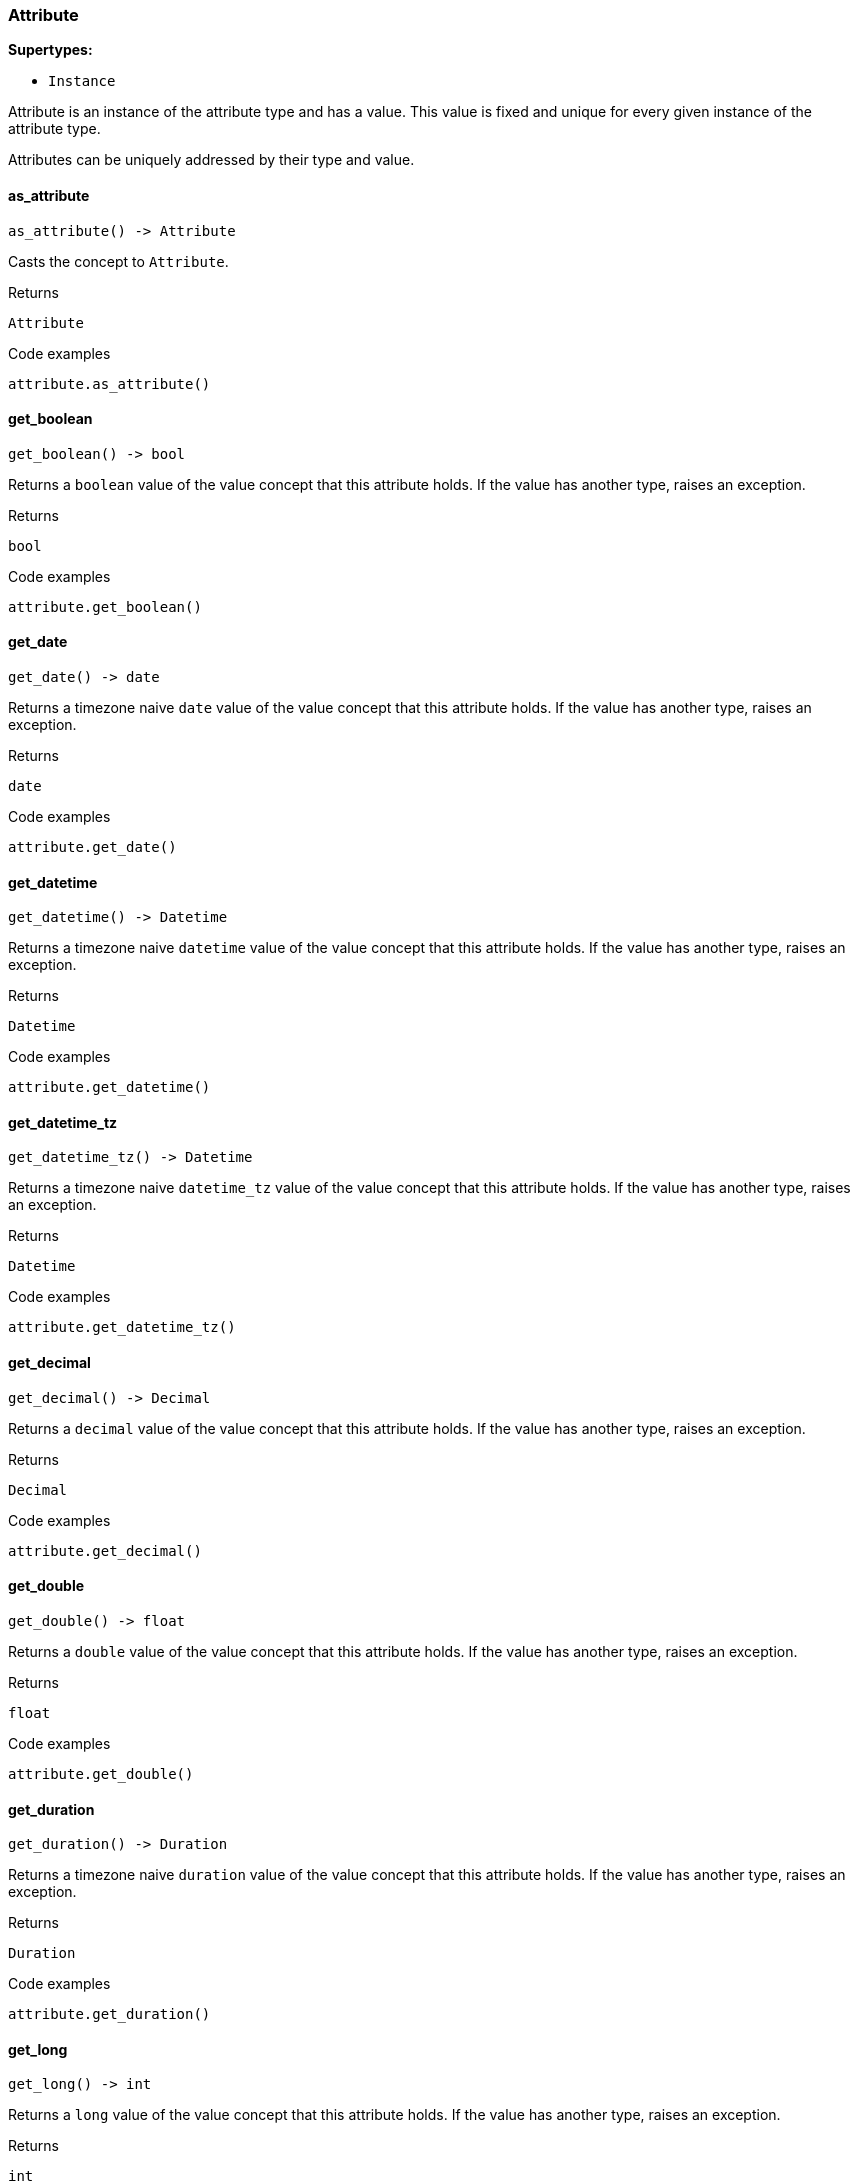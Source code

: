 [#_Attribute]
=== Attribute

*Supertypes:*

* `Instance`

Attribute is an instance of the attribute type and has a value. This value is fixed and unique for every given instance of the attribute type.

Attributes can be uniquely addressed by their type and value.

// tag::methods[]
[#_Attribute_as_attribute_]
==== as_attribute

[source,python]
----
as_attribute() -> Attribute
----

Casts the concept to ``Attribute``.

[caption=""]
.Returns
`Attribute`

[caption=""]
.Code examples
[source,python]
----
attribute.as_attribute()
----

[#_Attribute_get_boolean_]
==== get_boolean

[source,python]
----
get_boolean() -> bool
----

Returns a ``boolean`` value of the value concept that this attribute holds. If the value has another type, raises an exception.

[caption=""]
.Returns
`bool`

[caption=""]
.Code examples
[source,python]
----
attribute.get_boolean()
----

[#_Attribute_get_date_]
==== get_date

[source,python]
----
get_date() -> date
----

Returns a timezone naive ``date`` value of the value concept that this attribute holds. If the value has another type, raises an exception.

[caption=""]
.Returns
`date`

[caption=""]
.Code examples
[source,python]
----
attribute.get_date()
----

[#_Attribute_get_datetime_]
==== get_datetime

[source,python]
----
get_datetime() -> Datetime
----

Returns a timezone naive ``datetime`` value of the value concept that this attribute holds. If the value has another type, raises an exception.

[caption=""]
.Returns
`Datetime`

[caption=""]
.Code examples
[source,python]
----
attribute.get_datetime()
----

[#_Attribute_get_datetime_tz_]
==== get_datetime_tz

[source,python]
----
get_datetime_tz() -> Datetime
----

Returns a timezone naive ``datetime_tz`` value of the value concept that this attribute holds. If the value has another type, raises an exception.

[caption=""]
.Returns
`Datetime`

[caption=""]
.Code examples
[source,python]
----
attribute.get_datetime_tz()
----

[#_Attribute_get_decimal_]
==== get_decimal

[source,python]
----
get_decimal() -> Decimal
----

Returns a ``decimal`` value of the value concept that this attribute holds. If the value has another type, raises an exception.

[caption=""]
.Returns
`Decimal`

[caption=""]
.Code examples
[source,python]
----
attribute.get_decimal()
----

[#_Attribute_get_double_]
==== get_double

[source,python]
----
get_double() -> float
----

Returns a ``double`` value of the value concept that this attribute holds. If the value has another type, raises an exception.

[caption=""]
.Returns
`float`

[caption=""]
.Code examples
[source,python]
----
attribute.get_double()
----

[#_Attribute_get_duration_]
==== get_duration

[source,python]
----
get_duration() -> Duration
----

Returns a timezone naive ``duration`` value of the value concept that this attribute holds. If the value has another type, raises an exception.

[caption=""]
.Returns
`Duration`

[caption=""]
.Code examples
[source,python]
----
attribute.get_duration()
----

[#_Attribute_get_long_]
==== get_long

[source,python]
----
get_long() -> int
----

Returns a ``long`` value of the value concept that this attribute holds. If the value has another type, raises an exception.

[caption=""]
.Returns
`int`

[caption=""]
.Code examples
[source,python]
----
attribute.get_long()
----

[#_Attribute_get_string_]
==== get_string

[source,python]
----
get_string() -> str
----

Returns a ``string`` value of the value concept that this attribute holds. If the value has another type, raises an exception.

[caption=""]
.Returns
`str`

[caption=""]
.Code examples
[source,python]
----
attribute.get_string()
----

[#_Attribute_get_struct_]
==== get_struct

[source,python]
----
get_struct() -> Concept.STRUCT
----

Returns a ``struct`` value of the value concept that this attribute holds represented as a map from field names to values. If the value has another type, raises an exception.

[caption=""]
.Returns
`Concept.STRUCT`

[caption=""]
.Code examples
[source,python]
----
attribute.get_struct()
----

[#_Attribute_get_type_]
==== get_type

[source,python]
----
get_type() -> AttributeType
----

Retrieves the type which this ``Attribute`` belongs to.

[caption=""]
.Returns
`AttributeType`

[caption=""]
.Code examples
[source,python]
----
attribute.get_type()
----

[#_Attribute_get_value_]
==== get_value

[source,python]
----
get_value() -> Concept.VALUE
----

Retrieves the value which the ``Attribute`` instance holds.

[caption=""]
.Returns
`Concept.VALUE`

[caption=""]
.Code examples
[source,python]
----
attribute.get_value()
----

[#_Attribute_get_value_type_]
==== get_value_type

[source,python]
----
get_value_type() -> str
----

Retrieves the description of the value type of the value which the ``Attribute`` instance holds.

[caption=""]
.Returns
`str`

[caption=""]
.Code examples
[source,python]
----
attribute.get_value_type()
----

[#_Attribute_is_attribute_]
==== is_attribute

[source,python]
----
is_attribute() -> bool
----

Checks if the concept is an ``Attribute``.

[caption=""]
.Returns
`bool`

[caption=""]
.Code examples
[source,python]
----
attribute.is_attribute()
----

// end::methods[]

